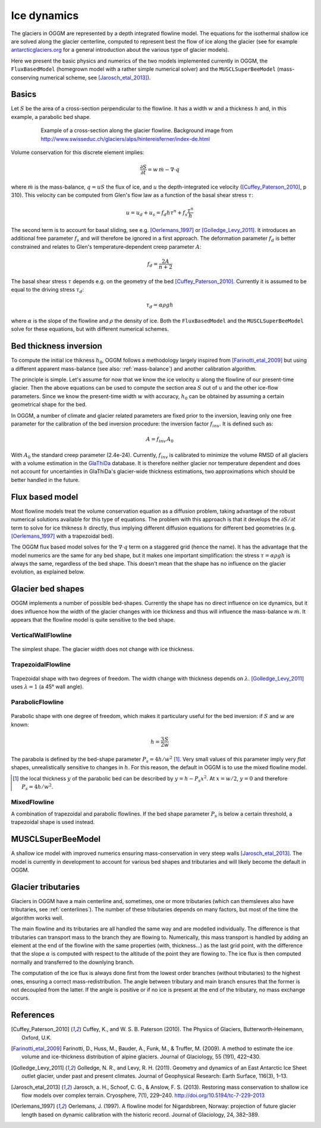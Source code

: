 Ice dynamics
============

The glaciers in OGGM are represented by a depth integrated flowline
model. The equations for the isothermal shallow ice are solved along
the glacier centerline, computed to represent best the flow of ice
along the glacier (see for example `antarcticglaciers.org`_ for a general
introduction about the various type of glacier models).

.. _antarcticglaciers.org: http://www.antarcticglaciers.org/glaciers-and-climate/numerical-ice-sheet-models/hierarchy-ice-sheet-models-introduction/

Here we present the basic physics and numerics of the two models
implemented currently in OGGM, the ``FluxBasedModel`` (homegrown model with a
rather simple numerical solver) and the ``MUSCLSuperBeeModel`` (mass-conserving
numerical scheme, see [Jarosch_etal_2013]_).



Basics
------

Let :math:`S` be the area of a cross-section perpendicular to the
flowline. It has a width :math:`w` and a thickness :math:`h` and, in this
example, a parabolic bed shape.

    .. figure:: ../files/hef_flowline.jpg
        :width: 80%

        Example of a cross-section along the glacier flowline. Background
        image from
        http://www.swisseduc.ch/glaciers/alps/hintereisferner/index-de.html

Volume conservation for this discrete element implies:

.. math::

    \frac{\partial S}{\partial t} = w \, \dot{m} - \nabla \cdot q

where :math:`\dot{m}` is the mass-balance, :math:`q = u S` the flux of ice, and
:math:`u` the depth-integrated ice velocity ([Cuffey_Paterson_2010]_, p 310).
This velocity can be computed from Glen's flow law as a function of the
basal shear stress :math:`\tau`:

.. math::

    u = u_d + u_s = f_d h \tau^n + f_s \frac{\tau^n}{h}

The second term is to account for basal sliding, see e.g. [Oerlemans_1997]_ or
[Golledge_Levy_2011]_. It introduces an additional free parameter :math:`f_s`
and will therefore be ignored in a first approach. The deformation parameter
:math:`f_d` is better constrained and relates to Glen's
temperature‐dependent creep parameter :math:`A`:

.. math::

    f_d = \frac{2 A}{n + 2}

The basal shear stress :math:`\tau` depends e.g. on the geometry of the bed
[Cuffey_Paterson_2010]_. Currently it is assumed to be
equal to the driving stress :math:`\tau_d`:

.. math::

    \tau_d = \alpha \rho g h

where :math:`\alpha` is the slope of the flowline and :math:`\rho` the density
of ice. Both the ``FluxBasedModel`` and the ``MUSCLSuperBeeModel`` solve
for these equations, but with different numerical schemes.

Bed thickness inversion
-----------------------

To compute the initial ice thikness :math:`h_0`, OGGM follows a methodology
largely inspired from
[Farinotti_etal_2009]_ but using a different apparent mass-balance
(see also: :ref:`mass-balance`) and another calibration algorithm.

The principle is simple. Let's assume for now that we know the ice velocity
:math:`u` along the flowline of our present-time glacier. Then the
above equations can be used to compute the section area :math:`S` out of
:math:`u` and the other ice-flow parameters. Since we know the present-time
width :math:`w` with accuracy, :math:`h_0` can be obtained by assuming a
certain geometrical shape for the bed.

In OGGM, a number of climate and glacier related parameters are fixed prior to
the inversion, leaving only one free parameter for the calibration of the
bed inversion procedure: the inversion factor :math:`f_{inv}`. It is defined
such as:

.. math::

    A = f_{inv} \, A_0

With :math:`A_0` the standard creep parameter (2.4e-24). Currently,
:math:`f_{inv}` is calibrated to minimize the volume RMSD of all glaciers
with a volume estimation in the `GlaThiDa`_ database. It is therefore
neither glacier nor temperature dependent and does not account for
uncertainties in GlaThiDa's glacier-wide thickness estimations, two
approximations which should be better handled in the future.

.. _parabolic shape: https://en.wikipedia.org/wiki/Parabola#Area_enclosed_between_a_parabola_and_a_chord

.. _GlaThiDa: http://www.gtn-g.ch/data_catalogue_glathida/


Flux based model
----------------

Most flowline models treat the volume conservation equation as a
diffusion problem, taking advantage of the robust numerical solutions
available for this type of equations. The problem with this approach is that
it develops the :math:`\partial S / \partial t` term to solve for
ice thikness :math:`h` directly, thus implying different diffusion equations
for different bed geometries (e.g. [Oerlemans_1997]_ with a trapezoidal bed).

The OGGM flux based model solves for the :math:`\nabla \cdot q` term on a
staggered grid (hence the name). It has the advantage that the model numerics
are the same for any bed shape, but it makes one important simplification:
the stress :math:`\tau = \alpha \rho g h` is always the same, regardless of the
bed shape. This doesn't mean that the shape has no influence on the
glacier evolution, as explained below.


Glacier bed shapes
------------------

OGGM implements a number of possible bed-shapes. Currently the shape has no
direct influence on ice dynamics, but it does influence how the width of the
glacier changes with ice thickness and thus will influence the mass-balance
:math:`w \, \dot{m}`. It appears that the flowline model is quite sensitive
to the bed shape.


VerticalWallFlowline
~~~~~~~~~~~~~~~~~~~~


    .. figure:: ../files/bed_vertical.png
        :width: 40%


The simplest shape. The glacier width does not change with ice thickness.


TrapezoidalFlowline
~~~~~~~~~~~~~~~~~~~


    .. figure:: ../files/bed_trapezoidal.png
        :width: 40%


Trapezoidal shape with two degrees of freedom. The width change with thickness
depends on :math:`\lambda`. [Golledge_Levy_2011]_ uses :math:`\lambda = 1`
(a 45° wall angle).


ParabolicFlowline
~~~~~~~~~~~~~~~~~


    .. figure:: ../files/bed_parabolic.png
        :width: 40%


Parabolic shape with one degree of freedom, which makes it particulary
useful for the bed inversion: if :math:`S` and :math:`w` are known:

.. math::

    h = \frac{3}{2} \frac{S}{w}

The parabola is defined by the bed-shape parameter
:math:`P_s = 4 h / w^2` [1]_. Very small values of this parameter imply very
`flat` shapes, unrealistically sensitive to changes in :math:`h`. For this
reason, the default in OGGM is to use the mixed flowline model.

.. [1] the local thickness :math:`y`  of the parabolic bed can be described by
    :math:`y = h − P_s x^2`. At :math:`x = w / 2`, :math:`y = 0` and
    therefore :math:`P_s = 4 h / w^2`.


MixedFlowline
~~~~~~~~~~~~~

A combination of trapezoidal and parabolic flowlines. If the bed shape
parameter :math:`P_s` is below a certain threshold, a trapezoidal shape is
used instead.


MUSCLSuperBeeModel
------------------

A shallow ice model with improved numerics ensuring mass-conservation in
very steep walls [Jarosch_etal_2013]_. The model is currently in
development to account for various bed shapes and tributaries and will
likely become the default in OGGM.


Glacier tributaries
-------------------

Glaciers in OGGM have a main centerline and, sometimes, one or more
tributaries (which can themsleves also have tributaries, see
:ref:`centerlines`). The number of these tributaries depends on many
factors, but most of the time the algorithm works well.

The main flowline and its tributaries are all handled the same way and
are modelled individually. The difference is that tributaries can transport
mass to the branch they are flowing to. Numerically, this mass transport is
handled by adding an element at the end of the flowline with the same
properties (with, thickness...) as the last grid point, with the difference
that the slope :math:`\alpha` is computed with respect to the altitude of
the point they are flowing to. The ice flux is then computed normally and
transferred to the downlying branch.

The computation of the ice flux is always done first from the lowest order
branches (without tributaries) to the highest ones, ensuring a correct
mass-redistribution. The angle between tributary and main branch ensures
that the former is not decoupled from the latter. If the angle is positive
or if no ice is present at the end of the tributary, no mass exchange occurs.


References
----------

.. [Cuffey_Paterson_2010] Cuffey, K., and W. S. B. Paterson (2010).
    The Physics of Glaciers, Butterworth‐Heinemann, Oxford, U.K.

.. [Farinotti_etal_2009] Farinotti, D., Huss, M., Bauder, A., Funk, M., &
    Truffer, M. (2009). A method to estimate the ice volume and
    ice-thickness distribution of alpine glaciers. Journal of Glaciology, 55
    (191), 422–430.

.. [Golledge_Levy_2011] Golledge, N. R., and Levy, R. H. (2011).
    Geometry and dynamics of an East Antarctic Ice Sheet outlet glacier, under
    past and present climates. Journal of Geophysical Research:
    Earth Surface, 116(3), 1–13.

.. [Jarosch_etal_2013] Jarosch, a. H., Schoof, C. G., & Anslow, F. S. (2013).
    Restoring mass conservation to shallow ice flow models over complex
    terrain. Cryosphere, 7(1), 229–240. http://doi.org/10.5194/tc-7-229-2013

.. [Oerlemans_1997] Oerlemans, J. (1997).
    A flowline model for Nigardsbreen, Norway:
    projection of future glacier length based on dynamic calibration with the
    historic record. Journal of Glaciology, 24, 382–389.